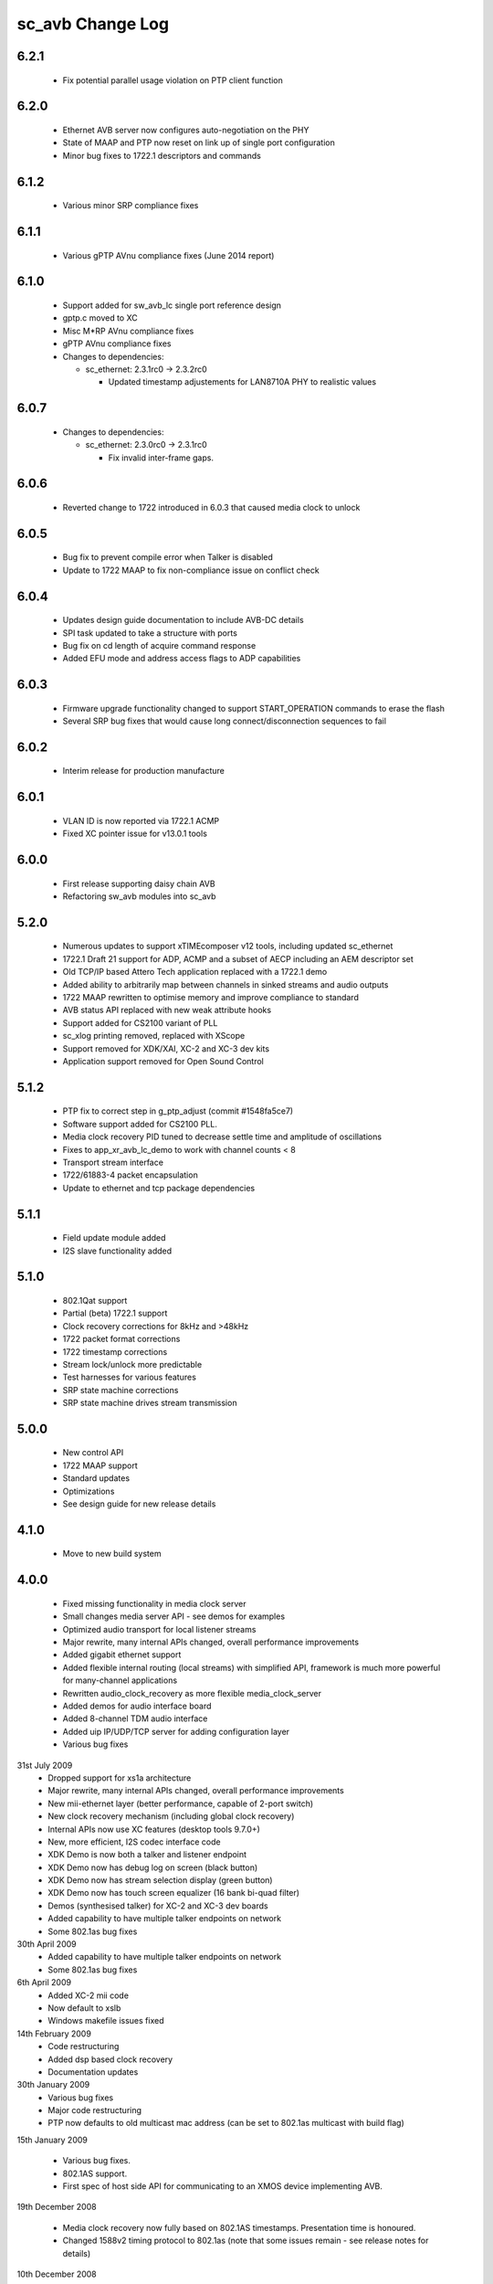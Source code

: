 sc_avb Change Log
=================

6.2.1
-----
  * Fix potential parallel usage violation on PTP client function

6.2.0
-----
  * Ethernet AVB server now configures auto-negotiation on the PHY
  * State of MAAP and PTP now reset on link up of single port configuration
  * Minor bug fixes to 1722.1 descriptors and commands

6.1.2
-----
  * Various minor SRP compliance fixes

6.1.1
-----
  * Various gPTP AVnu compliance fixes (June 2014 report)

6.1.0
-----
  * Support added for sw_avb_lc single port reference design
  * gptp.c moved to XC
  * Misc M*RP AVnu compliance fixes
  * gPTP AVnu compliance fixes

  * Changes to dependencies:

    - sc_ethernet: 2.3.1rc0 -> 2.3.2rc0

      + Updated timestamp adjustements for LAN8710A PHY to realistic values

6.0.7
-----

  * Changes to dependencies:

    - sc_ethernet: 2.3.0rc0 -> 2.3.1rc0

      + Fix invalid inter-frame gaps.

6.0.6
-----
  * Reverted change to 1722 introduced in 6.0.3 that caused media clock to unlock

6.0.5
-----
  * Bug fix to prevent compile error when Talker is disabled
  * Update to 1722 MAAP to fix non-compliance issue on conflict check

6.0.4
-----
  * Updates design guide documentation to include AVB-DC details
  * SPI task updated to take a structure with ports
  * Bug fix on cd length of acquire command response
  * Added EFU mode and address access flags to ADP capabilities

6.0.3
-----
  * Firmware upgrade functionality changed to support START_OPERATION commands to erase the flash
  * Several SRP bug fixes that would cause long connect/disconnection sequences to fail

6.0.2
-----
  * Interim release for production manufacture

6.0.1
-----
  * VLAN ID is now reported via 1722.1 ACMP
  * Fixed XC pointer issue for v13.0.1 tools

6.0.0
-----
  * First release supporting daisy chain AVB
  * Refactoring sw_avb modules into sc_avb

5.2.0
-----
  * Numerous updates to support xTIMEcomposer v12 tools, including updated sc_ethernet
  * 1722.1 Draft 21 support for ADP, ACMP and a subset of AECP including an AEM descriptor set
  * Old TCP/IP based Attero Tech application replaced with a 1722.1 demo
  * Added ability to arbitrarily map between channels in sinked streams and audio outputs
  * 1722 MAAP rewritten to optimise memory and improve compliance to standard
  * AVB status API replaced with new weak attribute hooks
  * Support added for CS2100 variant of PLL
  * sc_xlog printing removed, replaced with XScope
  * Support removed for XDK/XAI, XC-2 and XC-3 dev kits
  * Application support removed for Open Sound Control

5.1.2
-----
  * PTP fix to correct step in g_ptp_adjust (commit #1548fa5ce7)
  * Software support added for CS2100 PLL.
  * Media clock recovery PID tuned to decrease settle time and amplitude of oscillations
  * Fixes to app_xr_avb_lc_demo to work with channel counts < 8
  * Transport stream interface
  * 1722/61883-4 packet encapsulation
  * Update to ethernet and tcp package dependencies

5.1.1
-----
  * Field update module added
  * I2S slave functionality added

5.1.0
-----
  * 802.1Qat support
  * Partial (beta) 1722.1 support
  * Clock recovery corrections for 8kHz and >48kHz
  * 1722 packet format corrections
  * 1722 timestamp corrections
  * Stream lock/unlock more predictable
  * Test harnesses for various features
  * SRP state machine corrections
  * SRP state machine drives stream transmission

5.0.0
-----
  * New control API
  * 1722 MAAP support
  * Standard updates
  * Optimizations
  * See design guide for new release details

4.1.0
-----
  * Move to new build system

4.0.0
-----
  * Fixed missing functionality in media clock server
  * Small changes media server API - see demos for examples
  * Optimized audio transport for local listener streams
  * Major rewrite, many internal APIs changed, overall performance improvements
  * Added gigabit ethernet support
  * Added flexible internal routing (local streams) with simplified
    API, framework is much more powerful for many-channel applications
  * Rewritten audio_clock_recovery as more flexible media_clock_server
  * Added demos for audio interface board
  * Added 8-channel TDM audio interface
  * Added uip IP/UDP/TCP server for adding configuration layer
  * Various bug fixes

31st July 2009
  * Dropped support for xs1a architecture
  * Major rewrite, many internal APIs changed, overall performance  improvements
  * New mii-ethernet layer (better performance, capable of 2-port switch)
  * New clock recovery mechanism (including global clock recovery)
  * Internal APIs now use XC features (desktop tools 9.7.0+)
  * New, more efficient, I2S codec interface code
  * XDK Demo is now both a talker and listener endpoint
  * XDK Demo now has debug log on screen (black button)
  * XDK Demo now has stream selection display (green button)
  * XDK Demo now has touch screen equalizer (16 bank bi-quad filter)
  * Demos (synthesised talker) for XC-2 and XC-3 dev boards
  * Added capability to have multiple talker endpoints on network
  * Some 802.1as bug fixes

30th April 2009
  * Added capability to have multiple talker endpoints on network
  * Some 802.1as bug fixes

6th April 2009
  * Added XC-2 mii code
  * Now default to xslb
  * Windows makefile issues fixed

14th February 2009
  * Code restructuring
  * Added dsp based clock recovery
  * Documentation updates

30th January 2009
  * Various bug fixes
  * Major code restructuring
  * PTP now defaults to old multicast mac address (can be set to
    802.1as multicast with build flag)


15th January 2009

  * Various bug fixes.

  * 802.1AS support.

  * First spec of host side API for communicating to an XMOS device
    implementing AVB.


19th December 2008

  * Media clock recovery now fully based on 802.1AS
    timestamps. Presentation time is honoured.

  * Changed 1588v2 timing protocol to 802.1as (note that some issues
    remain - see release notes for details)

10th December 2008

  * Code now runs codec in slave mode on the listener and implements
    media clock recovery.

  * Fixed timestamp to match spec. Timestamps are generated every 8
    samples (according to IEC61883-6 SYT_INTERVAL)  - so a valid
    timestamp is generated every 3 out of 4 packets

  * Implemented internal bandwidth restriction in mac layer. Each
    link going the mac layer (e.g. ptp, avb stream)
    can be set to use no more than a certain number of Mbps of
    bandwidth (see the mac_set_bandwidth function).

27th November 2008

  * Fixed bug in Mii ethernet layer that hung the demo when a short
    (<64 bytes) packet was received.


21st November 2008

  * General internal code restructuring to prepare for future
    enhancements
  * Fixed timestamp generation issues, AVB packets are now timestamped
    every packet (i.e. every 6 samples) corrected
  * Fixed incorrect DBC value creation
  * Tested on RevB silicon



